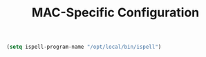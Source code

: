#+TITLE: MAC-Specific Configuration

#+BEGIN_SRC emacs-lisp
  (setq ispell-program-name "/opt/local/bin/ispell")
#+END_SRC
